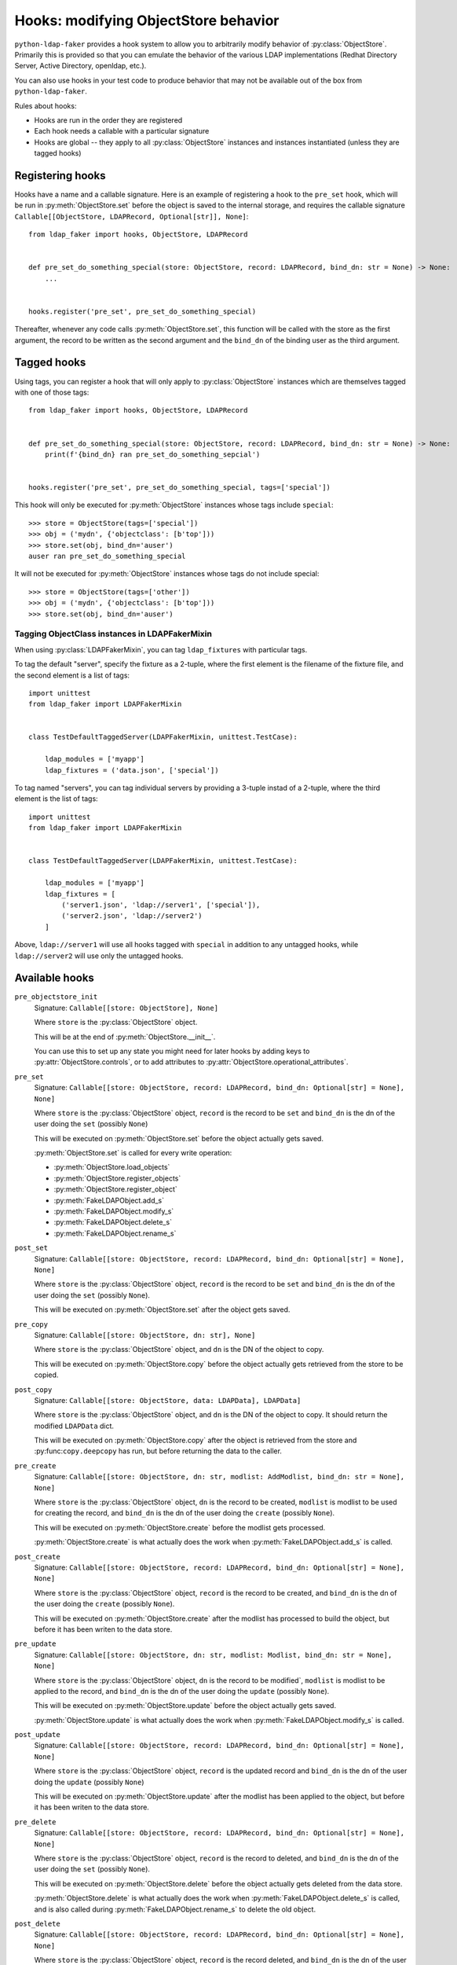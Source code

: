 .. module:: ldap_faker
  :noindex:

Hooks: modifying ObjectStore behavior
=====================================

``python-ldap-faker`` provides a hook system to allow you to arbitrarily modify
behavior of :py:class:`ObjectStore`.  Primarily this is provided so that you can
emulate the behavior of the various LDAP implementations (Redhat Directory
Server, Active Directory, openldap, etc.).

You can also use hooks in your test code to produce behavior that may not be
available out of the box from ``python-ldap-faker``.

Rules about hooks:

* Hooks are run in the order they are registered
* Each hook needs a callable with a particular signature
* Hooks are global -- they apply to all :py:class:`ObjectStore` instances and
  instances instantiated (unless they are tagged hooks)

Registering hooks
-----------------

Hooks have a name and a callable signature.  Here is an example of registering a
hook to the ``pre_set`` hook, which will be run in :py:meth:`ObjectStore.set`
before the object is saved to the internal storage, and requires the callable
signature ``Callable[[ObjectStore, LDAPRecord, Optional[str]], None]``::

    from ldap_faker import hooks, ObjectStore, LDAPRecord


    def pre_set_do_something_special(store: ObjectStore, record: LDAPRecord, bind_dn: str = None) -> None:
        ...


    hooks.register('pre_set', pre_set_do_something_special)


Thereafter, whenever any code calls :py:meth:`ObjectStore.set`, this function
will be called with the store as the first argument, the record to be written as
the second argument and the ``bind_dn`` of the binding user as the third
argument.

Tagged hooks
------------

Using tags, you can register a hook that will only apply to
:py:class:`ObjectStore` instances which are themselves tagged with one of those
tags::

    from ldap_faker import hooks, ObjectStore, LDAPRecord


    def pre_set_do_something_special(store: ObjectStore, record: LDAPRecord, bind_dn: str = None) -> None:
        print(f'{bind_dn} ran pre_set_do_something_sepcial')


    hooks.register('pre_set', pre_set_do_something_special, tags=['special'])


This hook will only be executed for :py:meth:`ObjectStore` instances whose tags
include ``special``::

    >>> store = ObjectStore(tags=['special'])
    >>> obj = ('mydn', {'objectclass': [b'top']))
    >>> store.set(obj, bind_dn='auser')
    auser ran pre_set_do_something_special


It will not be executed for :py:meth:`ObjectStore` instances whose tags do not
include special::

    >>> store = ObjectStore(tags=['other'])
    >>> obj = ('mydn', {'objectclass': [b'top']))
    >>> store.set(obj, bind_dn='auser')


Tagging ObjectClass instances in LDAPFakerMixin
^^^^^^^^^^^^^^^^^^^^^^^^^^^^^^^^^^^^^^^^^^^^^^^

When using :py:class:`LDAPFakerMixin`, you can tag ``ldap_fixtures`` with particular tags.

To tag the default "server", specify the fixture as a 2-tuple, where the first element
is the filename of the fixture file, and the second element is a list of tags::

    import unittest
    from ldap_faker import LDAPFakerMixin


    class TestDefaultTaggedServer(LDAPFakerMixin, unittest.TestCase):

        ldap_modules = ['myapp']
        ldap_fixtures = ('data.json', ['special'])


To tag named "servers", you can tag individual servers by providing a 3-tuple
instad of a 2-tuple, where the third element is the list of tags::

    import unittest
    from ldap_faker import LDAPFakerMixin


    class TestDefaultTaggedServer(LDAPFakerMixin, unittest.TestCase):

        ldap_modules = ['myapp']
        ldap_fixtures = [
            ('server1.json', 'ldap://server1', ['special']),
            ('server2.json', 'ldap://server2')
        ]

Above, ``ldap://server1`` will use all hooks tagged with ``special`` in addition
to any untagged hooks, while ``ldap://server2`` will use only the untagged
hooks.

Available hooks
---------------

``pre_objectstore_init``
    Signature: ``Callable[[store: ObjectStore], None]``

    Where ``store`` is the :py:class:`ObjectStore` object.

    This will be at the end of :py:meth:`ObjectStore.__init__`.

    You can use this to set up any state you might need for later hooks by
    adding keys to :py:attr:`ObjectStore.controls`, or to add attributes to
    :py:attr:`ObjectStore.operational_attributes`.

``pre_set``
    Signature: ``Callable[[store: ObjectStore, record: LDAPRecord, bind_dn: Optional[str] = None], None]``

    Where ``store`` is the :py:class:`ObjectStore` object, ``record`` is the
    record to be ``set`` and ``bind_dn`` is the dn of the user doing the ``set``
    (possibly ``None``)

    This will be executed on :py:meth:`ObjectStore.set` before the object
    actually gets saved.

    :py:meth:`ObjectStore.set` is called for every write operation:

    * :py:meth:`ObjectStore.load_objects`
    * :py:meth:`ObjectStore.register_objects`
    * :py:meth:`ObjectStore.register_object`
    * :py:meth:`FakeLDAPObject.add_s`
    * :py:meth:`FakeLDAPObject.modify_s`
    * :py:meth:`FakeLDAPObject.delete_s`
    * :py:meth:`FakeLDAPObject.rename_s`

``post_set``
    Signature: ``Callable[[store: ObjectStore, record: LDAPRecord, bind_dn: Optional[str] = None], None]``

    Where ``store`` is the :py:class:`ObjectStore` object, ``record`` is the
    record to be ``set`` and ``bind_dn`` is the dn of the user doing the ``set``
    (possibly ``None``).

    This will be executed on :py:meth:`ObjectStore.set` after the object
    gets saved.

``pre_copy``
    Signature: ``Callable[[store: ObjectStore, dn: str], None]``

    Where ``store`` is the :py:class:`ObjectStore` object, and ``dn`` is the
    DN of the object to copy.

    This will be executed on :py:meth:`ObjectStore.copy` before the object
    actually gets retrieved from the store to be copied.

``post_copy``
    Signature: ``Callable[[store: ObjectStore, data: LDAPData], LDAPData]``

    Where ``store`` is the :py:class:`ObjectStore` object, and ``dn`` is the
    DN of the object to copy.  It should return the modified ``LDAPData`` dict.

    This will be executed on :py:meth:`ObjectStore.copy` after the object is
    retrieved from the store and :py:func:``copy.deepcopy`` has run, but before
    returning the data to the caller.

``pre_create``
    Signature: ``Callable[[store: ObjectStore, dn: str, modlist: AddModlist, bind_dn: str = None], None]``

    Where ``store`` is the :py:class:`ObjectStore` object, ``dn`` is the record
    to be created, ``modlist`` is modlist to be used for creating the record,
    and ``bind_dn`` is the dn of the user doing the ``create`` (possibly
    ``None``).

    This will be executed on :py:meth:`ObjectStore.create` before the modlist
    gets processed.

    :py:meth:`ObjectStore.create` is what actually does the work when
    :py:meth:`FakeLDAPObject.add_s` is called.

``post_create``
    Signature: ``Callable[[store: ObjectStore, record: LDAPRecord, bind_dn: Optional[str] = None], None]``

    Where ``store`` is the :py:class:`ObjectStore` object, ``record`` is the
    record to be created, and ``bind_dn`` is the dn of the user doing the
    ``create`` (possibly ``None``).

    This will be executed on :py:meth:`ObjectStore.create` after the modlist has
    processed to build the object, but before it has been writen to the data store.

``pre_update``
    Signature: ``Callable[[store: ObjectStore, dn: str, modlist: Modlist, bind_dn: str = None], None]``

    Where ``store`` is the :py:class:`ObjectStore` object, ``dn`` is the
    record to be modified`, ``modlist`` is modlist to be applied to the record,
    and ``bind_dn`` is the dn of the user doing the ``update`` (possibly ``None``).

    This will be executed on :py:meth:`ObjectStore.update` before the object
    actually gets saved.

    :py:meth:`ObjectStore.update` is what actually does the work when
    :py:meth:`FakeLDAPObject.modify_s` is called.

``post_update``
    Signature: ``Callable[[store: ObjectStore, record: LDAPRecord, bind_dn: Optional[str] = None], None]``

    Where ``store`` is the :py:class:`ObjectStore` object, ``record`` is the
    updated record and ``bind_dn`` is the dn of the user doing the ``update``
    (possibly ``None``)

    This will be executed on :py:meth:`ObjectStore.update` after the modlist has
    been applied to the object, but before it has been writen to the data store.

``pre_delete``
    Signature: ``Callable[[store: ObjectStore, record: LDAPRecord, bind_dn: Optional[str] = None], None]``

    Where ``store`` is the :py:class:`ObjectStore` object, ``record`` is the
    record to deleted, and ``bind_dn`` is the dn of the user doing the ``set``
    (possibly ``None``).

    This will be executed on :py:meth:`ObjectStore.delete` before the object
    actually gets deleted from the data store.

    :py:meth:`ObjectStore.delete` is what actually does the work when
    :py:meth:`FakeLDAPObject.delete_s` is called, and is also called
    during :py:meth:`FakeLDAPObject.rename_s` to delete the old object.

``post_delete``
    Signature: ``Callable[[store: ObjectStore, record: LDAPRecord, bind_dn: Optional[str] = None], None]``

    Where ``store`` is the :py:class:`ObjectStore` object, ``record`` is the
    record deleted, and ``bind_dn`` is the dn of the user doing the ``set``
    (possibly ``None``).

    This will be executed on :py:meth:`ObjectStore.delete` after the object
    actually gets deleted from the data store.

``pre_register_object``
    Signature: ``Callable[[store: ObjectStore, record: LDAPRecord], None]``

    Where ``store`` is the :py:class:`ObjectStore` object and ``record`` is the
    record to be registered.

    This will be executed on :py:meth:`ObjectStore.register_object` before the object
    actually gets saved.

``post_register_object``
    Signature: ``Callable[[store: ObjectStore, record: LDAPRecord], None]``

    Where ``store`` is the :py:class:`ObjectStore` object and ``record`` is the
    record that was registered.

    This will be executed on :py:meth:`ObjectStore.register_object` after the object
    gets saved.

``pre_register_objects``
    Signature: ``Callable[[store: ObjectStore, records: List[LDAPRecord]], None]``

    Where ``store`` is the :py:class:`ObjectStore` object and ``records`` is the
    list of records to be registered.

    This will be executed on :py:meth:`ObjectStore.register_objects` before the
    objects actually get saved.

``post_register_objects``
    Signature: ``Callable[[store: ObjectStore, records: List[LDAPRecord]], None]``

    Where ``store`` is the :py:class:`ObjectStore` object and ``records`` are the
    records that were registered.

    This will be executed on :py:meth:`ObjectStore.register_objects` after the
    objects get saved.

``pre_load_objects``
    Signature: ``Callable[[store: ObjectStore, filename: str], None]``

    Where ``store`` is the :py:class:`ObjectStore` object and ``filename`` is the
    name of the data file to load.

    This will be executed on :py:meth:`ObjectStore.load_objects` before the
    file gets loaded.

``post_load_objects``
    Signature: ``Callable[[store: ObjectStore, records: List[LDAPRecord]], None]``

    Where ``store`` is the :py:class:`ObjectStore` object and ``records`` are the
    records that were loaded from the file.

    This will be executed on :py:meth:`ObjectStore.load_objects` after the
    objects loaded from the file get saved.